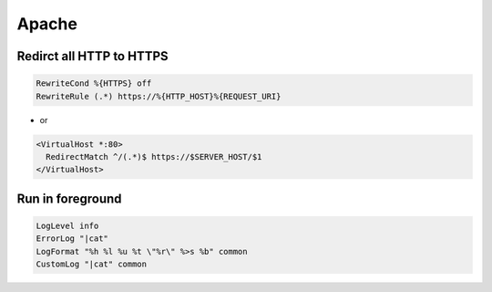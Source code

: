 #######
Apache
#######

Redirct all HTTP to HTTPS
===========================

.. code-block:: bash

  RewriteCond %{HTTPS} off
  RewriteRule (.*) https://%{HTTP_HOST}%{REQUEST_URI}

* or

.. code-block:: bash

  <VirtualHost *:80>
    RedirectMatch ^/(.*)$ https://$SERVER_HOST/$1
  </VirtualHost>


Run in foreground
==================

.. code-block:: bash

  LogLevel info
  ErrorLog "|cat"
  LogFormat "%h %l %u %t \"%r\" %>s %b" common
  CustomLog "|cat" common
